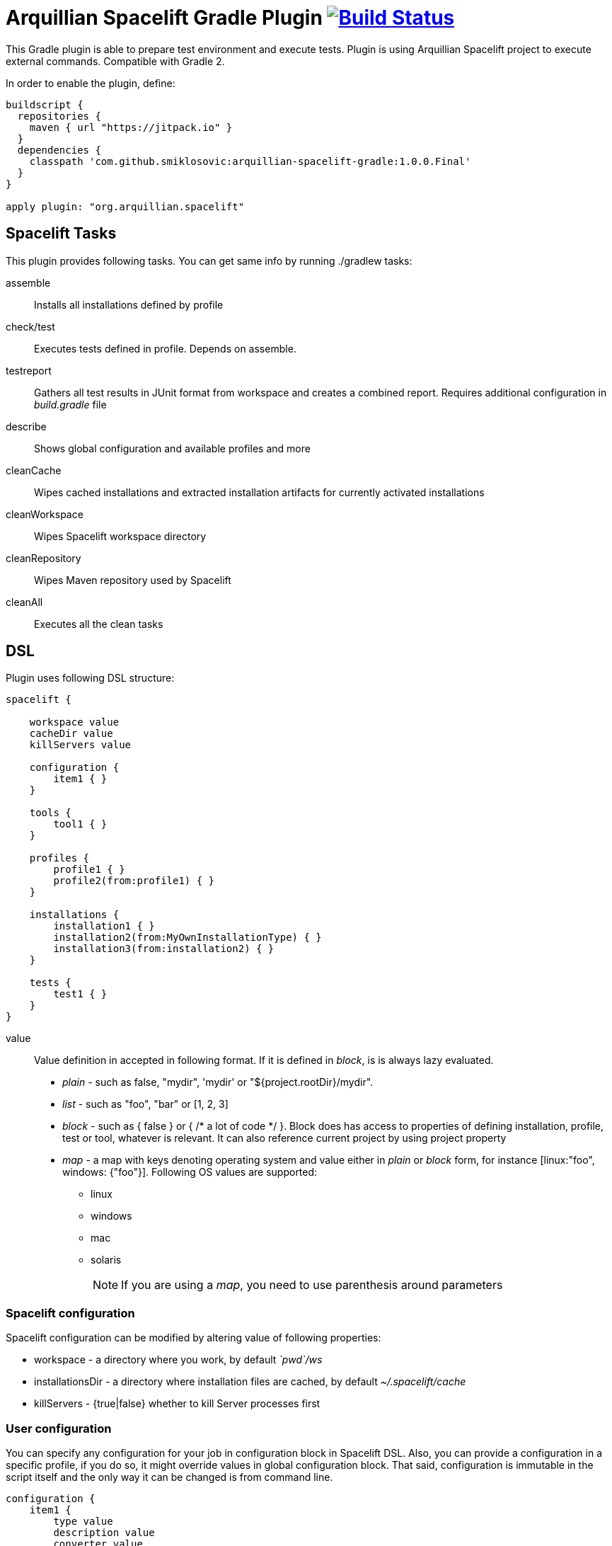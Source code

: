 = Arquillian Spacelift Gradle Plugin image:https://travis-ci.org/smiklosovic/arquillian-spacelift-gradle.svg["Build Status", link="https://travis-ci.org/smiklosovic/arquillian-spacelift-gradle"]

This Gradle plugin is able to prepare test environment and execute tests.
Plugin is using Arquillian Spacelift project to execute external commands. Compatible with Gradle 2.

In order to enable the plugin, define:

[source,groovy]
----
buildscript {
  repositories {
    maven { url "https://jitpack.io" }
  }
  dependencies {
    classpath 'com.github.smiklosovic:arquillian-spacelift-gradle:1.0.0.Final'
  }
}

apply plugin: "org.arquillian.spacelift"
----

== Spacelift Tasks

This plugin provides following tasks. You can get same info by running +./gradlew tasks+:

assemble::
    Installs all installations defined by profile
check/test::
    Executes tests defined in profile. Depends on +assemble+.
testreport::
    Gathers all test results in JUnit format from workspace and creates a combined report. Requires additional configuration in _build.gradle_ file
describe::
    Shows global configuration and available profiles and more
cleanCache::
    Wipes cached installations and extracted installation artifacts for currently activated installations
cleanWorkspace::
    Wipes Spacelift workspace directory
cleanRepository::
    Wipes Maven repository used by Spacelift
cleanAll::
    Executes all the +clean+ tasks

== DSL

Plugin uses following DSL structure:

[code,groovy]
----
spacelift {

    workspace value
    cacheDir value
    killServers value

    configuration {
        item1 { }
    }

    tools {
        tool1 { }
    }

    profiles {
        profile1 { }
        profile2(from:profile1) { }
    }

    installations {
        installation1 { }
        installation2(from:MyOwnInstallationType) { }
        installation3(from:installation2) { } 
    }

    tests {
        test1 { }
    }
}
----

value::
    Value definition in accepted in following format. If it is defined in _block_, is is always lazy evaluated.
+
* _plain_ - such as +false+, +"mydir"+, +'mydir'+ or +"${project.rootDir}/mydir"+.
* _list_ - such as +"foo", "bar"+ or +[1, 2, 3]+
* _block_ - such as +{ false }+ or +{ /* a lot of code */ }+. Block does has access to properties of defining installation, profile, test or tool, whatever is relevant. It can also reference current project by using +project+ property
* _map_ - a map with keys denoting operating system and value either in _plain_ or _block_ form, for instance +[linux:"foo", windows: {"foo"}]+. Following OS values are supported:
** +linux+
** +windows+
** +mac+
** +solaris+
+
 
NOTE: If you are using a _map_, you need to use parenthesis around parameters

=== Spacelift configuration

Spacelift configuration can be modified by altering value of following properties: 

* +workspace+ - a directory where you work, by default _`pwd`/ws_
* +installationsDir+ - a directory where installation files are cached, by default _~/.spacelift/cache_
* +killServers+ - {true|false} whether to kill Server processes first

=== User configuration

You can specify any configuration for your job in +configuration+ block in Spacelift DSL.
Also, you can provide a configuration in a specific profile, if you do so, it might override values in global configuration
block. That said, configuration is immutable in the script itself and the only way it can be changed is from command line.

[source,groovy]
----
configuration {
    item1 {
        type value
        description value
        converter value
        defaultValue value
        value value
    }
    ...
}
----

A configuration item can have following values set:

type::
    Type of the configuration item. This can be set to one of the built-in types or a custom one, but a converter needs to be provided. Built-in types: Boolean, Byte, Short, Integer, Long, CharSequence, String, Class, File. Default type is _String_.
description::
    Description of the configuration item. This will be printed out when running the _describe_ task.
converter::
    An instance of a ConfigurationItemConverter that will be used to convert the input from commandline into the type defined as well as converting the type back into string output.
defaultValue::
    Default value that will be used when this configuration item is not input from commandline.
value::
    If set, the configuration item cannot be changed from the commandline and is basically read-only.

=== User tools

Tools allow you to define Spacelift bindings for external commands that should be available on local system. Tools can be inherited from previously defined tools.

[source,groovy]
----
toolName {
    command value
    allowedExitCodes value
    interaction value
    isDaemon value
    environment value
}
----

A tool can have following values set:

command::
    Command defines what will be executed. In case you provide _string_ or _list of strings_, it will be transformed to 
    Spacelift +CommandBuilder+. In case you are using _block_, you are supposed to return +CommandBuilder+. In case of
    map, you can use *windows*, *linux*, *mac* and *solaris* keys that will match the platform. The block will register a +CommandTool+ 
    you can retrieve by +Spacelift.task('toolName')+ later on.
allowedExitCode::
    Exit codes that command executing can return, by default +0+
interaction::
    Interaction with the command process, by default +GradleSpaceliftDelegate.ECHO_OUTPUT+
isDaemon::
    By default +false+. If set to +true+, tool will spawn a process that will survive Gradle execution exit.
environment::
    By default +[:]+. Properties to be added to process environment.

=== User profiles

Profiles consist of installations to be installed and tests to be executed. You can use -P__profileName__ to trigger
specific profile, otherwise default profile is triggered. _default_ profile is expected to be present. Note, you need
define profileName quoted in case of _default_. Profiles can be inherited from previous created profiles.

[source,groovy]
----
profileName {
    configuration { }
    enabledInstallations 'installation1', 'installation2'
    tests 'test1', 'test3', 'test27'
    excludedTests 'test3'
}
----

Use the configuration block in profile to declare new configuration items or override those defined in the main _configuration_ block.

You can exclude tests from execution by _excludedTests_ on profile where you specify which tests you do not want to execute. By triggering the above profile, only _test1_ and _test27_ will be executed.

NOTE: You can also use +*+ to enable all defined installations and or tests for profile. And you can also use _value_ notion and construct a list of strings to match installation names.

=== User installations

Installations provides a way how to bring additional tools to you test environment. Installation is automatically downloaded
or fetched from local cache and extracted, based on current OS. Installations can be inherited from previously defined installations or you can 
define your own installation DSL by implementing +Installation+ and point installation to its class.

[source,groovy]
----
installationName {
    product value
    version value
    fileName value
    remoteUrl value
    home value
    autoExtract value
    isInstalled value 
    preconditions value 
    extractMapper { /* Any UncompressTool call(s) */ }
    tools {
        tool1 {
            ...
        }
    }
    postActions {
    }
}
otherInstallation(from:installationName) {
    // reuses all values from installationName and then redefines home directory
    home newValue
}
myInstallation(from:MyInstallationClass) {
    // uses your own DSL, myBlock has to be a Closure typed property of MyInstallationClass
    myBlock { }
}
----

Following DSL blocks are available for _DefaultInstallation_:

* product - name of product, used for storing installation in _installationsDir_
* version - version of product, used for storing installation in _installationsDir_
* fileName - name of file as downloaded in _workspace_. Can be map, same keys as for _tool_
* remoteUrl - URL where to download from. Can be map, same keys as for _tool_
* home - name of dir in _workspace_ where installation is extracted. Can be map, same keys as for _tool_
* autoExtract - by default +true+, consider installation an archive and extract it to _workspace_ directory
* isInstalled - by default check for installation _home_ existence, if evaluated to +true+, installation is skipped
* preconditions - this closure is optional and when specified, it has to return boolean value. If evaluated to +false+, installation is skipped, if +true+, installation is performed.
* extractMapper - optional calls on https://github.com/arquillian/arquillian-spacelift/blob/master/spacelift-impl/src/main/java/org/arquillian/spacelift/tool/basic/UncompressTool.java[UncompressTool] performed prior extraction happens. For instance, this removes first directory from extracted path and extracts archive to directory defined by +home+
+
[source]
----
extractMapper {
    toDir(home)
    cutdirs()
}
----
+
* tools - allows to define tool(s) that will be available after installation is done, same syntax as _tools_ block_
* postActions - defines actions to be performed after installation is extracted

=== User tests

Tests define a block of commands to be executed in *test* Gradle task. If you provide +dataProvider+ block, test execution (including before and after test phases) will iterate over data provided. Tests can inherit from previously defined tests or use your own DSL, same as +Installation+.

[source,groovy]
----
testName {
    dataProvider {
        // return an array here, allows to parametrize tests
    }
    beforeSuite { 
        // executed once prior all tests
    }
    beforeTest { value ->
        // executed prior test
    }
    execute { value ->
        // your commands here
    }
    afterTest { value ->
        // executed after test
    }
    afterSuite {
        // executed once prior all tests
    }
}
----

== Referencing DSL elements in Gradle

In case you need, you can reference them directly in the code by its name. For instance, to reference home of installation named _selenium_ in your tests, you can use following syntax

[source,groovy]
----
installations {
    selenium {
        home "the-home"
    }
}
tests {
    testName {
        execute {
            assertThat selenium.home, is(notNullValue())
        }
    }
}
----

Direct reference can be used for any configuration item, installation, test, tool or profile. References are resolved in this order, in case there are two objects with different type and same name, further possible references are ignored and a warning is logged. It means it is safer to use unique names per all types.

NOTE: In case you need reference DSL object indirectly, for instance you have two objects with the same name or it is shaded by local variable, you can use indirect syntax in form +project.spacelift.installations['installationName']+. Similar call exists for configuration, tools, profiles and tests. 

== Execution parameters

It is possible to modify what tests will be run and what installations will be installed. Apart from profile option, you can use:

[source,bash]
----
-Pinstallations=comma,separated,values
-Ptests=comma,separated,values
----

This will ignore installations and tests defined by profile and instead will install +comma+, +separated+ and +value+. If _test_ task is executed,
it will perform test execution for tests +comma+, +separated+ and +value+.

If you need to reference profile, installations or tests from a Gradle script, these are exposed as:

* +project.selectedProfile+
* +project.selectedInstallations+
* +project.selectedTests+

All represented by appropriate object.

=== Manual profile definitions

In cases you want to execute only a subset of installations or tests of given profile, you can combine activated profile with manual
override of installations and or tests.

For instance, following call installs all installations from *default* profile but executes only *myTestName* test.

[code,bash]
----
gradle -Pdefault -Ptests=myTestName test
----

Whereas this call completely ignores profile and installs *myTestNameRequirement* and then executes *myTestName*:

[code,bash]
----
gradle -Pinstallations=myTestNameRequirement -Ptests=myTestName test
----

NOTE: If you want to skip tests or installations altogether, use following syntax +gradle -Pinstallations= test+


== Spacelift Tools and Task

You can benefit from following tools and tasks, either from Spacelift itself or provided by this plugin:

* DownloadTool - downloads a file
* UnzipTool - extracts a zip file
* CommandTool - executes external command
* MavenExecutor - executes Maven command. Requires _mvn_ tool
* JavaExecutor - executes Java command. Requires _java_ tool
* XmlFileLoader - loads xml from file into +Node+
* XmlTextLoader - loads xml from text into +Node+
* XmlUpdater - stores +Node+ into file
* ArquillianXmlUpdater - updates container and/or extension properties in _arquillian.xml_ files
* SettingsXmlUpdater - updates _settings.xml_ with additional repositories, sets +localRepository+
* KillJavas - kills running Java processes (Selenium, JBoss AS/WildFly containers) and processes occupying ports

== Release new version

Follow this process to release new version:

1. Update version to release version in _build.gradle_
2. Execute +gradle publishPlugins+ to publish plugin in Gradle Plugin Repository. Note that your _~/.gradle/gradle.properties_ should contain API key according to
    https://plugins.gradle.org/docs/submit 
3. Tag current commit via +git tag+
4. Bump version to next development version
